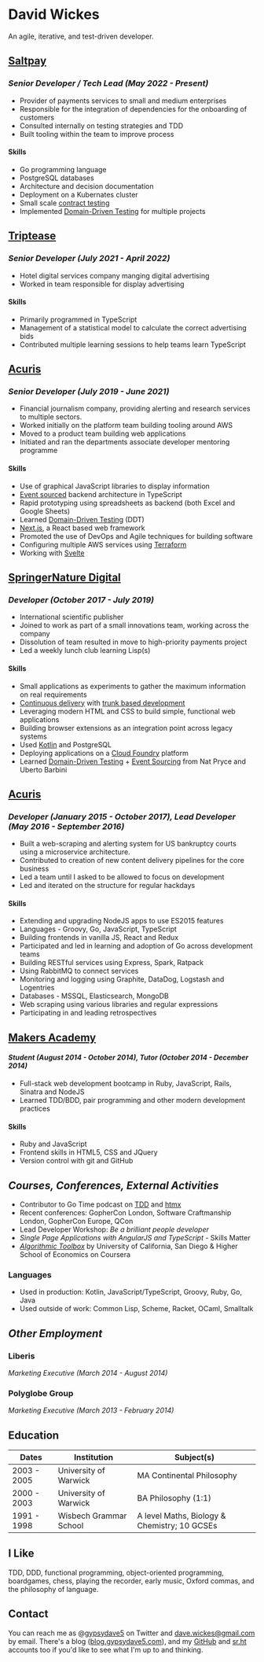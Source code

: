 #+OPTIONS: toc:nil
#+OPTIONS: num:nil
#+OPTIONS: H:4
#+LATEX_HEADER: \usepackage[margin=0.5in]{geometry}
* David Wickes
  :PROPERTIES:
  :CUSTOM_ID: david-wickes
  :END:

An agile, iterative, and test-driven developer.

** [[https://www.saltpay.co/][Saltpay]]
   :PROPERTIES:
   :CUSTOM_ID: saltpay
   :END:

*** /Senior Developer / Tech Lead (May 2022 - Present)/
:PROPERTIES:
:CUSTOM_ID: saltpay-role
:END:
- Provider of payments services to small and medium enterprises
- Responsible for the integration of dependencies for the onboarding of customers
- Consulted internally on testing strategies and TDD
- Built tooling within the team to improve process

**** Skills
:PROPERTIES:
:CUSTOM_ID: skills-saltpay
:END:
- Go programming language
- PostgreSQL databases
- Architecture and decision documentation
- Deployment on a Kubernates cluster
- Small scale [[https://martinfowler.com/bliki/ContractTest.html][contract testing]]
- Implemented [[http://www.natpryce.com/articles/000819.html][Domain-Driven Testing]] for multiple projects

** [[https://www.triptease.com/][Triptease]]
   :PROPERTIES:
   :CUSTOM_ID: triptease
   :END:

*** /Senior Developer (July 2021 - April 2022)/
- Hotel digital services company manging digital advertising
- Worked in team responsible for display advertising

**** Skills
:PROPERTIES:
:CUSTOM_ID: skills-triptease
:END:
- Primarily programmed in TypeScript
- Management of a statistical model to calculate the correct advertising bids
- Contributed multiple learning sessions to help teams learn TypeScript

** [[http://www.acuris.com/][Acuris]]
   :PROPERTIES:
   :CUSTOM_ID: acuris
   :END:

*** /Senior Developer (July 2019 - June 2021)/
     :PROPERTIES:
     :CUSTOM_ID: senior-developer-june-2019---present
     :END:
- Financial journalism company, providing alerting and research services to multiple sectors.
- Worked initially on the platform team building tooling around AWS
- Moved to a product team building web applications
- Initiated and ran the departments associate developer mentoring programme

**** Skills
      :PROPERTIES:
      :CUSTOM_ID: skills-0
      :END:
      
- Use of graphical JavaScript libraries to display information
- [[https://martinfowler.com/eaaDev/EventSourcing.html][Event sourced]] backend architecture in TypeScript
- Rapid prototyping using spreadsheets as backend (both Excel and Google Sheets)
- Learned [[http://natpryce.com/articles/000819.html][Domain-Driven Testing]] (DDT)
- [[https://nextjs.org/][Next.js]], a React based web framework
- Promoted the use of DevOps and Agile techniques for building software
- Configuring multiple AWS services using [[https://www.terraform.io/][Terraform]]
- Working with [[https://svelte.dev/][Svelte]]

** [[http://www.springernature.com][SpringerNature Digital]]
   :PROPERTIES:
   :CUSTOM_ID: springernature-digital
   :END:

*** /Developer (October 2017 - July 2019)/
     :PROPERTIES:
     :CUSTOM_ID: developer-october-2017---june-2019
     :END:

- International scientific publisher
- Joined to work as part of a small innovations team, working across the company
- Dissolution of team resulted in move to high-priority payments project
- Led a weekly lunch club learning Lisp(s)

**** Skills
      :PROPERTIES:
      :CUSTOM_ID: skills
      :END:

- Small applications as experiments to gather the maximum information on real requirements
- [[https://continuousdelivery.com/][Continuous delivery]] with [[https://trunkbaseddevelopment.com/][trunk based development]]
- Leveraging modern HTML and CSS to build simple, functional web applications
- Building browser extensions as an integration point across legacy systems
- Used [[https://kotlinlang.org/][Kotlin]] and PostgreSQL
- Deploying applications on a [[https://www.cloudfoundry.org/][Cloud Foundry]] platform
- Learned [[http://www.natpryce.com/articles/000819.html][Domain-Driven Testing]] + [[https://martinfowler.com/eaaDev/EventSourcing.html][Event Sourcing]] from Nat Pryce and Uberto Barbini

** [[http://www.acuris.com/][Acuris]]
   :PROPERTIES:
   :CUSTOM_ID: acuris-1
   :END:

*** /Developer (January 2015 - October 2017), Lead Developer (May 2016 - September 2016)/
      :PROPERTIES:
      :CUSTOM_ID: developer-january-2015---october-2017-lead-developer-may-2016---september-2016
      :END:
- Built a web-scraping and alerting system for US bankruptcy courts using a microservice architecture.
- Contributed to creation of new content delivery pipelines for the core business
- Led a team until I asked to be allowed to focus on development
- Led and iterated on the structure for regular hackdays

**** Skills
      :PROPERTIES:
      :CUSTOM_ID: skills-1
      :END:

- Extending and upgrading NodeJS apps to use ES2015 features
- Languages - Groovy, Go, JavaScript, TypeScript
- Building frontends in vanilla JS, React and Redux
- Participated and led in learning and adoption of Go across development teams
- Building RESTful services using Express, Spark, Ratpack
- Using RabbitMQ to connect services
- Monitoring and logging using Graphite, DataDog, Logstash and Logentries
- Databases - MSSQL, Elasticsearch, MongoDB
- Web scraping using various libraries and regular expressions
- Participating in and leading retrospectives

** [[http://www.makersacademy.com/][Makers Academy]]
   :PROPERTIES:
   :CUSTOM_ID: makers-academy
   :END:

**** /Student (August 2014 - October 2014), Tutor (October 2014 - December 2014)/
      :PROPERTIES:
      :CUSTOM_ID: student-august-2014---october-2014-tutor-october-2014---december-2014
      :END:

- Full-stack web development bootcamp in Ruby, JavaScript, Rails, Sinatra and NodeJS
- Learned TDD/BDD, pair programming and other modern development practices

**** Skills
      :PROPERTIES:
      
      :CUSTOM_ID: skills-2
      :END:

- Ruby and JavaScript
- Frontend skills in HTML5, CSS and JQuery
- Version control with git and GitHub

** /Courses, Conferences, External Activities/
   :PROPERTIES:
   :CUSTOM_ID: courses-conferences-external-activities
   :END:

- Contributor to Go Time podcast on [[https://changelog.com/gotime/185][TDD]] and [[https://changelog.com/gotime/266][htmx]]
- Recent conferences: GopherCon London, Software Craftmanship London, GopherCon Europe, QCon
- Lead Developer Workshop: /Be a brilliant people developer/
- /Single Page Applications with AngularJS and TypeScript/ - Skills Matter
- [[https://www.coursera.org/account/accomplishments/records/C58NGM7GQS84][/Algorithmic Toolbox/]] by University of California, San Diego & Higher School of Economics on Coursera

*** Languages
    :PROPERTIES:
    :CUSTOM_ID: languages
    :END:

- Used in production: Kotlin, JavaScript/TypeScript, Groovy, Ruby, Go, Java
- Used outside of work: Common Lisp, Scheme, Racket, OCaml, Smalltalk

** /Other Employment/
   :PROPERTIES:
   :CUSTOM_ID: other-employment
   :END:

*** Liberis
    :PROPERTIES:
    :CUSTOM_ID: liberis
    :END:

/Marketing Executive (March 2014 - August 2014)/

*** Polyglobe Group
    :PROPERTIES:
    :CUSTOM_ID: polyglobe-group
    :END:

/Marketing Executive (March 2013 - February 2014)/

** Education
   :PROPERTIES:
   :CUSTOM_ID: education
   :END:

| Dates       | Institution            | Subject(s)                                   |
|-------------+------------------------+----------------------------------------------|
| 2003 - 2005 | University of Warwick  | MA Continental Philosophy                    |
| 2000 - 2003 | University of Warwick  | BA Philosophy (1:1)                          |
| 1991 - 1998 | Wisbech Grammar School | A level Maths, Biology & Chemistry; 10 GCSEs |

** I Like
   :PROPERTIES:
   :CUSTOM_ID: i-like
   :END:

TDD, DDD, functional programming, object-oriented programming, boardgames, chess, playing the recorder, early music, Oxford commas, and the philosophy of language.

** Contact
   :PROPERTIES:
   :CUSTOM_ID: contact
   :END:

You can reach me as @[[https://twitter.com/gypsydave5][gypsydave5]] on Twitter and [[mailto:dave@gypsydave5.com][dave.wickes@gmail.com]] by email. There's a blog ([[http://blog.gypsydave5.com/][blog.gypsydave5.com]]), and my [[https://github.com/gypsydave5][GitHub]] and [[https://git.sr.ht/~dew/][sr.ht]] accounts too if you'd like to see what I'm up to and thinking.
